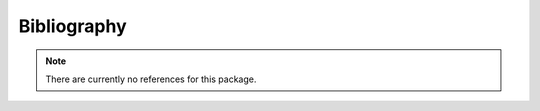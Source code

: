 Bibliography
============

.. note:: There are currently no references for this package.

.. bibliography::

